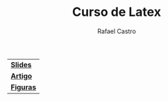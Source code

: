 #+TITLE: Curso de Latex
#+STARTUP:    align fold nodlcheck hidestars oddeven lognotestate
#+HTML_HEAD: <link rel="stylesheet" type="text/css" href="style.css"/>
#+OPTIONS: toc:nil num:nil H:4 ^:nil pri:t
#+OPTIONS: html-postamble:nil
#+AUTHOR: Rafael Castro
#+LANGUAGE: pt
#+EMAIL: rafaelcgs10@gmail.com


| [[./slides.pdf][*Slides*]]  |
| [[./artigo.pdf][*Artigo*]]  |
| [[./figuras.zip][*Figuras*]] |
